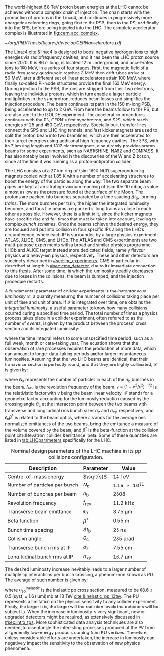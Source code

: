 :PROPERTIES:
:CUSTOM_ID: sec:lhc_design
:END:

The world-highest \SI{6.8}{\TeV} proton beam energies at the \ac{LHC} cannot be achieved without a complex chain of injection.
The chain starts with the production of protons in the \ac{Linac4}, and continues in progressively more energetic acelerating rings, going first to the \ac{PSB}, then to the \ac{PS}, and finally into the \ac{SPS}, before being injected into the \ac{LHC}.
The complete accelerator complex is illustrated in [[fig:cern_acc_complex]].

#+NAME: fig:cern_acc_complex
#+CAPTION:  The CERN accelerator complex. The \ac{LHC} is a \SI{27}{\kilo\meter} ring shown at the top in dark blue. Its the last of a complex chain of particle accelerators. The smaller machines are used in sequence to accelerate the proton beams that collide at four \acp{IP}, corresponding to the centre of ALICE, ATLAS, CMS and LHCb. Taken from [[cite:&lhc_complex]].
#+BEGIN_figure
#+ATTR_LATEX: :width 1.\textwidth :center
[[~/org/PhD/Thesis/figures/detector/CERNaccelerators.pdf]]
#+END_figure

The \ac{Linac4} [[cite:&linac4]] is designed to boost negative hydrogen ions to high energies via radiofrequency cavities, and it has been the \ac{LHC} proton source since 2020.
It is \SI{86}{\meter} long, is located \SI{12}{\meter} underground, and accelerates ions to \SI{160}{\MeV}, in a series of four stages.
First, the magnetic field of a radio-frequency quadrupole reaches \SI{3}{\MeV}, then drift tubes arrive at \SI{50}{\MeV}, later a different set of linear accelerators attain \SI{100}{\MeV}, where finally so-called Pi-mode structures provide the final \SI{160}{\MeV} energy.
During injection to the \ac{PSB}, the ions are stripped from their two electrons, leaving the individual protons, which in turn enable a larger particle multiplicities in the synchrotron, reduces beam losses and simplifies the injection procedure.
The beam continues its path in the \SI{150}{\meter}-long \ac{PSB}, being accelerated to up to \SI{2}{\GeV}.
From here the beams follow to the \ac{PS}, but are also sent to the ISOLDE experiment.
The acceleration procedures continues with the \ac{PS}, CERN's first synchrotron, and \ac{SPS}, which reach energies of \num{25} and \SI{450}{\GeV}, respectively.
Specially built transfer lines connect the \ac{SPS} and \ac{LHC} ring tunnels, and fast kicker magnets are used to split the proton beam into two beamlines, which are then accelerated to their target energies using additional high frequency cavities.
The \ac{SPS}, with its \SI{7}{\km} ring length and \num{1317} electromagnets, also directly provides proton beams for some experiments, such as NA61/SHINE, NA62 and COMPASS.
It has also notably been involved in the discoveries of the W and Z boson, since at the time it was running as a proton-antiproton collider.

The \ac{LHC} consists of a \SI{27}{\km} ring of \num{\sim 1600} \ac{NbTi} superconducting magnets cooled with \ch{He} at \SI{1.85}{\kelvin} with a number of accelerating structures to boost the energy of the particles along the way.
The two separate beam pipes are kept at an ultrahigh vacuum reaching of \SI{\sim 10e-10}{\milli\bar}, a value almost as low as the pressure found at the surface of the Moon.
The protons are packed into bunches separated by a time spacing $\Delta t_{\text{b}}$, forming /trains/.
The more bunches per train, the higher the integrated luminosity becomes, and thus the beams are packed in long trains as close to each other as possible.
However, there is a limit to it, since the kicker magnets have specific rise and fall times that must be taken into account, leading to complex /bunch schemes/.
Once the beams achieve the desired energy, they are focused and put into collision in four specific \acp{IP} along the \ac{LHC}'s circumference, where each \ac{IP} is surrounded by a large physics experiment: ATLAS, ALICE, CMS, and LHCb.
The ATLAS and CMS expertiments are two multi-purpose experiments with a broad and similar physics programme.
LHCb and ALICE target instead more dedicated fields, namely flavour physics and heavy-ion physics, respectively.
These and other detectors are succinctly described in [[#sec:lhc_experiments]].
\Ac{CMS} in particular in described at length in [[#sec:cms_detector]], due to its immediate connection to this thesis.
After some time, in which the luminosity steadily decreases due to losses in the collisions, the beam is dumped, and the injection procedure restarts.

A fundamental parameter of collider experiments is the /instantaneous luminosity/ $\mathcal{L}$, a quantity measuring the number of collisions taking place per unit of time and unit of area.
If $\mathcal{L}$ is integrated over time, one obtains the /integrated luminosity/, a useful parameter to know how many collisions ocurred during a specified time period.
The total number of times a physics process takes place in a collider experiment, often referred to as the number of /events/, is given by the product between the process' cross section and its integrated luminosity:

#+NAME: eq:lumi
\begin{equation}
N_{\text{events}} = \sigma \, \int\mathcal{L} \, ,
\end{equation}

\noindent where the time integral refers to some unspecified time period, such as a full week, month or data-taking year.
The equation shows that the observation of rare processes requires the production of more data, which can amount to longer data-taking periods and/or larger instantaneous luminosities.
Assuming that the two \ac{LHC} beams are identical, that their transverse section is perfectly round, and that they are highly collimated, $\mathcal{L}$ is given by:

#+NAME: eq:inst_lumi
\begin{equation}
\mathcal{L} = \mathcal{F} \, \frac{N_{\text{b}}^2 \, n_{\text{b}} \, f_{\text{rev}} \, \gamma}{4\pi \epsilon_{n} \beta^{*}} \:\:\: , \:\:\: \mathcal{F} = \left( 1 + \frac{\theta_{\text{c}}\sigma_z}{2\sigma_{xy}} \right)^{-1/2} \, ,
\end{equation}

\noindent where $N_{\text{b}}$ represents the number of particles in each of the $n_{\text{b}}$ bunches in the beam, $f_{\text{rev}}$ is the revolution frequency of the beam, $\gamma \equiv (1-v^2/c^2)^{-1/2}$ is the relativistic factor with $v$ being the beam linear velocity, $\mathcal{F}$ stands for a geometric factor accounting for the luminosity reduction caused by the crossing angle $\theta_{\text{c}}$ at the interaction point between the two beams with transverse and longitudinal \ac{rms} bunch sizes $\sigma_z$ and $\sigma_{xy}$, respectively, and $\epsilon_{n} \beta^*$ is related to the beam optics, where $\epsilon$ stands for the average \ac{rms} normalized emittances of the two beams, being the emittance a measure of the volume covered by the beam, and $\beta^*$ is the beta-function at the collision point [[cite:&tevatron_collider;&emittance_beta]].
Some of these quantities are listed in [[tab:LHCparameters]] specifically for the \ac{LHC}.

#+NAME: tab:LHCparameters
#+CAPTION: Nominal design parameters of the LHC machine in its \ac{pp} collisions configuration.
#+ATTR_LATEX: :placement [!h] :center t :align l|c|c :environment mytablewiderrows
| Description                       | Parameter        | Value                  |
|-----------------------------------+------------------+------------------------|
| Centre-of-mass energy             | $\sqrt{s}$       | \SI{14}{\TeV}          |
| Number of particles per bunch     | $N_{\text{b}}$   | \num{1.15e11}          |
| Number of bunches per beam        | $n_{\text{b}}$   | \num{2808}             |
| Revolution frequency              | $f_{\text{rev}}$ | \SI{11.2}{\kilo\hertz} |
| Transverse beam emittance         | $\epsilon_n$            | \SI{3.75}{\um}         |
| Beta function                     | $\beta^*$            | \SI{0.55}{\meter}      |
| Bunch time spacing                | $\Delta t_{\text{b}}$ | \SI{25}{\nano\second}  |
| Collision angle                   | $\theta_{\text{c}}$   | \SI{285}{\micro\radian}     |
| Transverse bunch \ac{rms} at IP   | $\sigma_z$            | \SI{7.55}{\cm}         |
| Longitudinal bunch \ac{rms} at IP | $\sigma_{xy}$         | \SI{16.7}{\um}         |

The desired luminosity increase inevitably leads to a larger number of multiple \ac{pp} interactions per bunch crossing, a phenomenon known as /\ac{PU}/.
The average of such number is given by:

#+NAME: eq:pileup
\begin{equation}
\langle\mu\rangle = \frac{\mathcal{L}\,\sigma_{pp}^{\text{inelastic}}}{n_bf_{\text{rev}}} \, ,
\end{equation}

\noindent where $\sigma_{\text{pp}}^{\text{inelastic}}$ is the inelastic \ac{pp} cross section, measured to be $68.6 \pm 0.5 \, (\text{syst}) \pm 1.6 \, (\text{lumi}) \, \si{\milli\barn}$ at \SI{13}{\TeV} [[cite:&inelastic_pp_13tev]].
The \ac{PU} represents a limitation on the physics sensitivity to any collider experiment.
Firstly, the larger it is, the larger will the radiation levels the detectors will be subject to.
When the increase in luminosity is very significant, new or upgraded detectors might be required, as extensively discussed in [[#sec:intro_tps]].
More sophisticated data analysis techniques are also needed, to disentangle the interesting processes produced at the \ac{PV} from all generally low-energy products coming from \ac{PU} vertices.
Therefore, unless considerable efforts are undertaken, the increase in luminosity can negatively impact the sensitivity to the observation of new physics phenomena.
